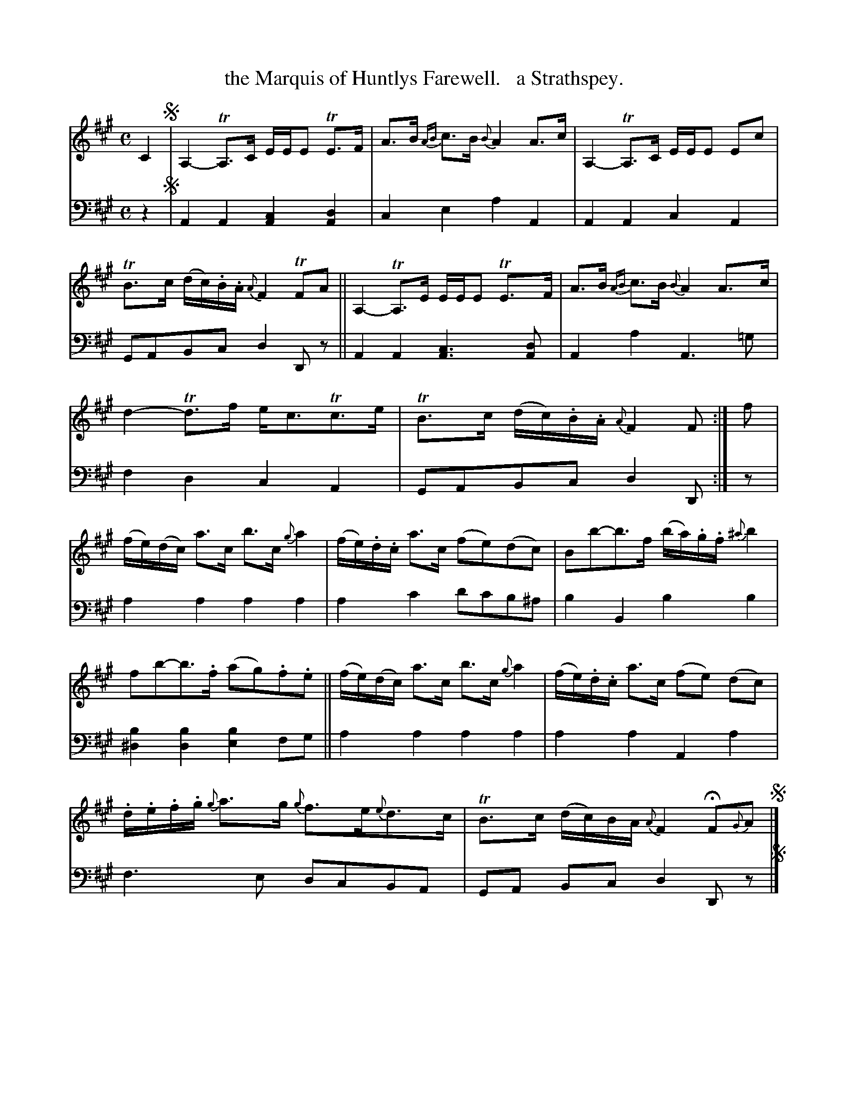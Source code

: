 X: 1241
T: the Marquis of Huntlys Farewell.   a Strathspey.
%R: strathspey, air
N: This is version 1, for ABC software that doesn't understand voice overlays.
B: Niel Gow & Sons "Complete Repository" v.1 p.24 #1
Z: 2021 John Chambers <jc:trillian.mit.edu>
N: Bar 12 has B-sharp for the first bass note, which is clearly a typo.
M: C
L: 1/8
K: A
% - - - - - - - - - -
% Voice 1 formatted for proofreading.
V: 1 staves=2
C2 !segno!|\
A,2- TA,>C E/E/E TE>F | A>B {AB}c>B {B}A2 A>c |\
A,2- TA,>C E/E/E Ec | TB>c (d/c/).B/.A/ {A}F2 TFA ||\
A,2- TA,>E E/E/E TE>F | A>B {AB}c>B {B}A2 A>c |
d2- Td>f e<cTc>e | TB>c (d/c/).B/.A/ {A}F2 F :| f |\
(f/e/)(d/c/) a>c b>c {g}a2 | (f/e/).d/.c/ a>c (fe)(dc) |\
Bb-b>f (b/a/).g/.f/ {^a}b2 |
fb-b>.f (ag).f.e ||\
(f/e/)(d/c/) a>c b>c {g}a2 | (f/e/).d/.c/ a>c (fe) (dc) |\
.d/.e/.f/.g/ {g}a>g {g}f>e{e}d>c | TB>c (d/c/)B/A/ {A}F2 HF{G}A !segno!|]
% - - - - - - - - - -
% Voice 2 preserves the book's staff layout.
V: 2 clef=bass middle=d
z2 !segno!|\
A2A2 [A2c2][A2d2] | c2e2 a2A2 | A2A2 c2A2 | GABc d2Dz || A2A2 [A3c3][Ad] |
A2a2 A3=g | f2d2 c2A2 | GABc d2D :| z | a2a2 a2a2 | a2c'2 d'c'b^a | b2B2 b2b2 |
[b2^d2][b2d2] [b2e2]fg || a2a2 a2a2 | a2a2 A2a2 | f3e dcBA | GA Bc d2Dz !segno!|]
